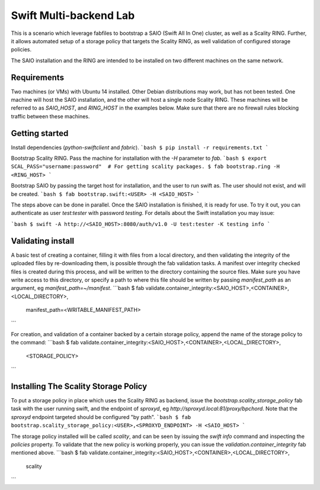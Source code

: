 =======================
Swift Multi-backend Lab
=======================

This is a scenario which leverage fabfiles to bootstrap a SAIO (Swift All In One) cluster, as well as a Scality RING. Further, it allows automated setup of a storage policy that targets the Scality RING, as well validation of configured storage policies.

The SAIO installation and the RING are intended to be installed on two different machines on the same network.

Requirements
------------
Two machines (or VMs) with Ubuntu 14 installed. Other Debian distributions may work, but has not been tested. One machine will host the SAIO installation, and the other will host a single node Scality RING. These machines will be referred to as `SAIO_HOST`, and `RING_HOST` in the examples below. Make sure that there are no firewall rules blocking traffic between these machines.

Getting started
---------------
Install dependencies (`python-swiftclient` and `fabric`).
```bash
$ pip install -r requirements.txt
```

Bootstrap Scality RING. Pass the machine for installation with the `-H` parameter to `fab`.
```bash
$ export SCAL_PASS="username:password"  # For getting scality packages.
$ fab bootstrap.ring -H <RING_HOST>
```

Bootstrap SAIO by passing the target host for installation, and the user to run swift as. The user should not exist, and will be created.
```bash
$ fab bootstrap.swift:<USER> -H <SAIO_HOST>
```

The steps above can be done in parallel. Once the SAIO installation is finished, it is ready for use. To try it out, you can authenticate as user `test:tester` with password `testing`. For details about the Swift installation you may issue:

```bash
$ swift -A http://<SAIO_HOST>:8080/auth/v1.0 -U test:tester -K testing info
```

Validating install
------------------
A basic test of creating a container, filling it with files from a local directory, and then validating the integrity of the uploaded files by re-downloading them, is possible through the fab validation tasks. A manifest over integrity checked files is created during this process, and will be written to the directory containing the source files. Make sure you have write access to this directory, or specify a path to where this file should be written by passing `manifest_path` as an argument, eg `manifest_path=~/manifest`.
```bash
$ fab validate.container_integrity:<SAIO_HOST>,<CONTAINER>,<LOCAL_DIRECTORY>,\
    manifest_path=<WRITABLE_MANIFEST_PATH>
```

For creation, and validation of a container backed by a certain storage policy, append the name of the storage policy to the command:
```bash
$ fab validate.container_integrity:<SAIO_HOST>,<CONTAINER>,<LOCAL_DIRECTORY>,\
    <STORAGE_POLICY>
```

Installing The Scality Storage Policy
-------------------------------------
To put a storage policy in place which uses the Scality RING as backend, issue the `bootstrap.scality_storage_policy` fab task with the user running swift, and the endpoint of `sproxyd`, eg `http://sproxyd.local:81/proxy/bpchord`. Note that the `sproxyd` endpoint targeted should be configured "by path".
```bash
$ fab bootstrap.scality_storage_policy:<USER>,<SPROXYD_ENDPOINT> -H <SAIO_HOST>
```

The storage policy installed will be called `scality`, and can be seen by issuing the `swift info` command and inspecting the `policies` property. To validate that the new policy is working properly, you can issue the `validation.container_integrity` fab mentioned above.
```bash
$ fab validate.container_integrity:<SAIO_HOST>,<CONTAINER>,<LOCAL_DIRECTORY>,\
    scality
```
